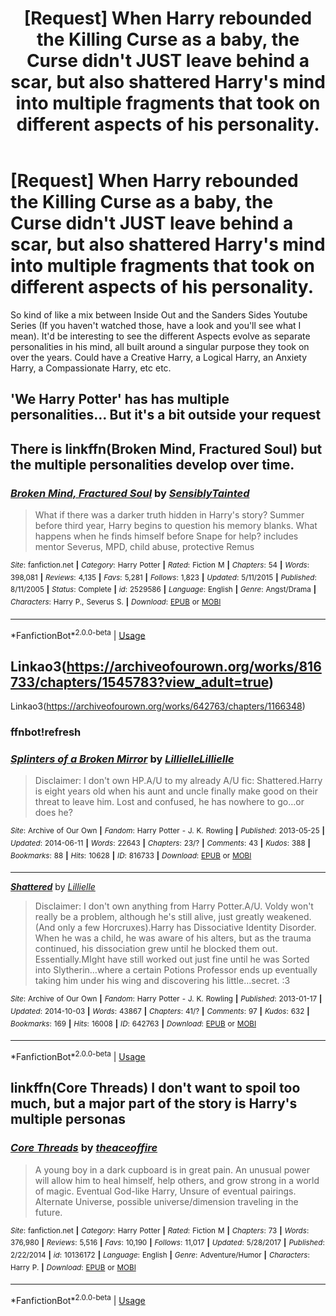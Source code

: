 #+TITLE: [Request] When Harry rebounded the Killing Curse as a baby, the Curse didn't JUST leave behind a scar, but also shattered Harry's mind into multiple fragments that took on different aspects of his personality.

* [Request] When Harry rebounded the Killing Curse as a baby, the Curse didn't JUST leave behind a scar, but also shattered Harry's mind into multiple fragments that took on different aspects of his personality.
:PROPERTIES:
:Score: 1
:DateUnix: 1554093318.0
:DateShort: 2019-Apr-01
:FlairText: Request
:END:
So kind of like a mix between Inside Out and the Sanders Sides Youtube Series (If you haven't watched those, have a look and you'll see what I mean). It'd be interesting to see the different Aspects evolve as separate personalities in his mind, all built around a singular purpose they took on over the years. Could have a Creative Harry, a Logical Harry, an Anxiety Harry, a Compassionate Harry, etc etc.


** 'We Harry Potter' has has multiple personalities... But it's a bit outside your request
:PROPERTIES:
:Author: Faeriniel
:Score: 6
:DateUnix: 1554101008.0
:DateShort: 2019-Apr-01
:END:


** There is linkffn(Broken Mind, Fractured Soul) but the multiple personalities develop over time.
:PROPERTIES:
:Author: Namzeh011
:Score: 3
:DateUnix: 1554097721.0
:DateShort: 2019-Apr-01
:END:

*** [[https://www.fanfiction.net/s/2529586/1/][*/Broken Mind, Fractured Soul/*]] by [[https://www.fanfiction.net/u/747438/SensiblyTainted][/SensiblyTainted/]]

#+begin_quote
  What if there was a darker truth hidden in Harry's story? Summer before third year, Harry begins to question his memory blanks. What happens when he finds himself before Snape for help? includes mentor Severus, MPD, child abuse, protective Remus
#+end_quote

^{/Site/:} ^{fanfiction.net} ^{*|*} ^{/Category/:} ^{Harry} ^{Potter} ^{*|*} ^{/Rated/:} ^{Fiction} ^{M} ^{*|*} ^{/Chapters/:} ^{54} ^{*|*} ^{/Words/:} ^{398,081} ^{*|*} ^{/Reviews/:} ^{4,135} ^{*|*} ^{/Favs/:} ^{5,281} ^{*|*} ^{/Follows/:} ^{1,823} ^{*|*} ^{/Updated/:} ^{5/11/2015} ^{*|*} ^{/Published/:} ^{8/11/2005} ^{*|*} ^{/Status/:} ^{Complete} ^{*|*} ^{/id/:} ^{2529586} ^{*|*} ^{/Language/:} ^{English} ^{*|*} ^{/Genre/:} ^{Angst/Drama} ^{*|*} ^{/Characters/:} ^{Harry} ^{P.,} ^{Severus} ^{S.} ^{*|*} ^{/Download/:} ^{[[http://www.ff2ebook.com/old/ffn-bot/index.php?id=2529586&source=ff&filetype=epub][EPUB]]} ^{or} ^{[[http://www.ff2ebook.com/old/ffn-bot/index.php?id=2529586&source=ff&filetype=mobi][MOBI]]}

--------------

*FanfictionBot*^{2.0.0-beta} | [[https://github.com/tusing/reddit-ffn-bot/wiki/Usage][Usage]]
:PROPERTIES:
:Author: FanfictionBot
:Score: 1
:DateUnix: 1554097746.0
:DateShort: 2019-Apr-01
:END:


** Linkao3([[https://archiveofourown.org/works/816733/chapters/1545783?view_adult=true]])

Linkao3([[https://archiveofourown.org/works/642763/chapters/1166348]])
:PROPERTIES:
:Author: Wizardsvanishpoop
:Score: 2
:DateUnix: 1554119915.0
:DateShort: 2019-Apr-01
:END:

*** ffnbot!refresh
:PROPERTIES:
:Author: Wizardsvanishpoop
:Score: 1
:DateUnix: 1554120014.0
:DateShort: 2019-Apr-01
:END:


*** [[https://archiveofourown.org/works/816733][*/Splinters of a Broken Mirror/*]] by [[https://www.archiveofourown.org/users/Lillielle/pseuds/Lillielle/users/Lillielle/pseuds/Lillielle][/LillielleLillielle/]]

#+begin_quote
  Disclaimer: I don't own HP.A/U to my already A/U fic: Shattered.Harry is eight years old when his aunt and uncle finally make good on their threat to leave him. Lost and confused, he has nowhere to go...or does he?
#+end_quote

^{/Site/:} ^{Archive} ^{of} ^{Our} ^{Own} ^{*|*} ^{/Fandom/:} ^{Harry} ^{Potter} ^{-} ^{J.} ^{K.} ^{Rowling} ^{*|*} ^{/Published/:} ^{2013-05-25} ^{*|*} ^{/Updated/:} ^{2014-06-11} ^{*|*} ^{/Words/:} ^{22643} ^{*|*} ^{/Chapters/:} ^{23/?} ^{*|*} ^{/Comments/:} ^{43} ^{*|*} ^{/Kudos/:} ^{388} ^{*|*} ^{/Bookmarks/:} ^{88} ^{*|*} ^{/Hits/:} ^{10628} ^{*|*} ^{/ID/:} ^{816733} ^{*|*} ^{/Download/:} ^{[[https://archiveofourown.org/downloads/816733/Splinters%20of%20a%20Broken.epub?updated_at=1402493696][EPUB]]} ^{or} ^{[[https://archiveofourown.org/downloads/816733/Splinters%20of%20a%20Broken.mobi?updated_at=1402493696][MOBI]]}

--------------

[[https://archiveofourown.org/works/642763][*/Shattered/*]] by [[https://www.archiveofourown.org/users/Lillielle/pseuds/Lillielle][/Lillielle/]]

#+begin_quote
  Disclaimer: I don't own anything from Harry Potter.A/U. Voldy won't really be a problem, although he's still alive, just greatly weakened. (And only a few Horcruxes).Harry has Dissociative Identity Disorder. When he was a child, he was aware of his alters, but as the trauma continued, his dissociation grew until he blocked them out. Essentially.MIght have still worked out just fine until he was Sorted into Slytherin...where a certain Potions Professor ends up eventually taking him under his wing and discovering his little...secret. :3
#+end_quote

^{/Site/:} ^{Archive} ^{of} ^{Our} ^{Own} ^{*|*} ^{/Fandom/:} ^{Harry} ^{Potter} ^{-} ^{J.} ^{K.} ^{Rowling} ^{*|*} ^{/Published/:} ^{2013-01-17} ^{*|*} ^{/Updated/:} ^{2014-10-03} ^{*|*} ^{/Words/:} ^{43867} ^{*|*} ^{/Chapters/:} ^{41/?} ^{*|*} ^{/Comments/:} ^{97} ^{*|*} ^{/Kudos/:} ^{632} ^{*|*} ^{/Bookmarks/:} ^{169} ^{*|*} ^{/Hits/:} ^{16008} ^{*|*} ^{/ID/:} ^{642763} ^{*|*} ^{/Download/:} ^{[[https://archiveofourown.org/downloads/642763/Shattered.epub?updated_at=1412356521][EPUB]]} ^{or} ^{[[https://archiveofourown.org/downloads/642763/Shattered.mobi?updated_at=1412356521][MOBI]]}

--------------

*FanfictionBot*^{2.0.0-beta} | [[https://github.com/tusing/reddit-ffn-bot/wiki/Usage][Usage]]
:PROPERTIES:
:Author: FanfictionBot
:Score: 1
:DateUnix: 1554120042.0
:DateShort: 2019-Apr-01
:END:


** linkffn(Core Threads) I don't want to spoil too much, but a major part of the story is Harry's multiple personas
:PROPERTIES:
:Author: Eragon856
:Score: 1
:DateUnix: 1554659142.0
:DateShort: 2019-Apr-07
:END:

*** [[https://www.fanfiction.net/s/10136172/1/][*/Core Threads/*]] by [[https://www.fanfiction.net/u/4665282/theaceoffire][/theaceoffire/]]

#+begin_quote
  A young boy in a dark cupboard is in great pain. An unusual power will allow him to heal himself, help others, and grow strong in a world of magic. Eventual God-like Harry, Unsure of eventual pairings. Alternate Universe, possible universe/dimension traveling in the future.
#+end_quote

^{/Site/:} ^{fanfiction.net} ^{*|*} ^{/Category/:} ^{Harry} ^{Potter} ^{*|*} ^{/Rated/:} ^{Fiction} ^{M} ^{*|*} ^{/Chapters/:} ^{73} ^{*|*} ^{/Words/:} ^{376,980} ^{*|*} ^{/Reviews/:} ^{5,516} ^{*|*} ^{/Favs/:} ^{10,190} ^{*|*} ^{/Follows/:} ^{11,017} ^{*|*} ^{/Updated/:} ^{5/28/2017} ^{*|*} ^{/Published/:} ^{2/22/2014} ^{*|*} ^{/id/:} ^{10136172} ^{*|*} ^{/Language/:} ^{English} ^{*|*} ^{/Genre/:} ^{Adventure/Humor} ^{*|*} ^{/Characters/:} ^{Harry} ^{P.} ^{*|*} ^{/Download/:} ^{[[http://www.ff2ebook.com/old/ffn-bot/index.php?id=10136172&source=ff&filetype=epub][EPUB]]} ^{or} ^{[[http://www.ff2ebook.com/old/ffn-bot/index.php?id=10136172&source=ff&filetype=mobi][MOBI]]}

--------------

*FanfictionBot*^{2.0.0-beta} | [[https://github.com/tusing/reddit-ffn-bot/wiki/Usage][Usage]]
:PROPERTIES:
:Author: FanfictionBot
:Score: 1
:DateUnix: 1554659158.0
:DateShort: 2019-Apr-07
:END:
